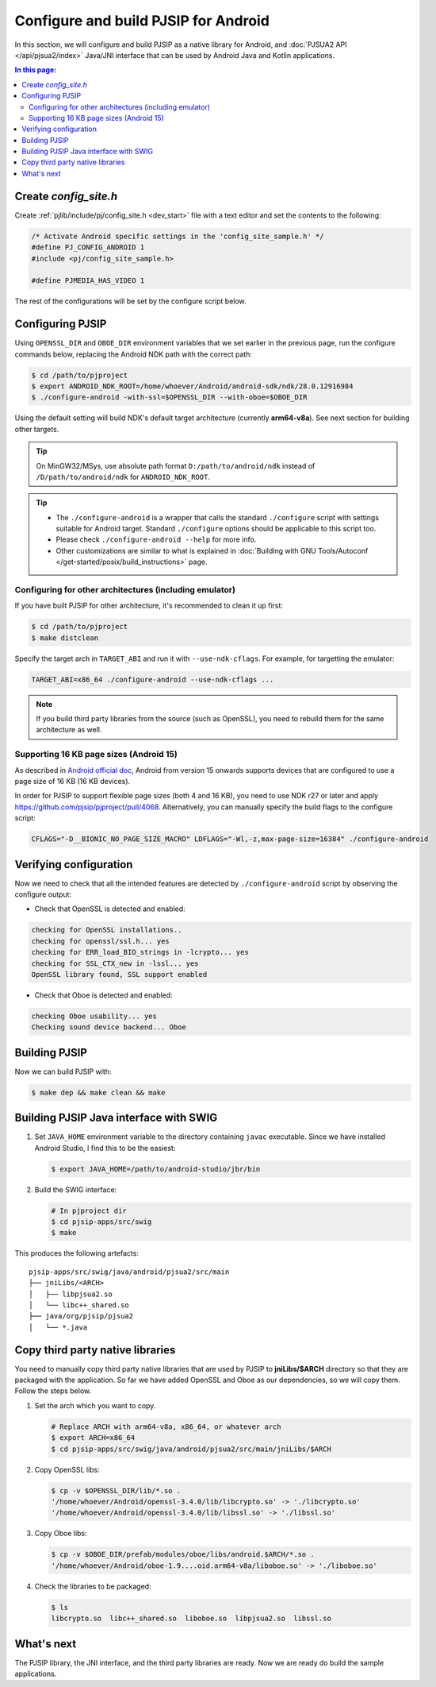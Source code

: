 Configure and build PJSIP for Android
=======================================

In this section, we will configure and build PJSIP as a native library for Android, and
:doc:`PJSUA2 API </api/pjsua2/index>` Java/JNI interface that can be used by Android Java and
Kotlin applications.


.. contents:: In this page:
   :depth: 2
   :local:


Create *config_site.h*
-----------------------------------

Create :ref:`pjlib/include/pj/config_site.h <dev_start>` file with a text editor and set the
contents to the following:

.. code-block:: c

   /* Activate Android specific settings in the 'config_site_sample.h' */
   #define PJ_CONFIG_ANDROID 1
   #include <pj/config_site_sample.h>

   #define PJMEDIA_HAS_VIDEO 1


The rest of the configurations will be set by the configure script below.

  
Configuring PJSIP
---------------------------------
Using ``OPENSSL_DIR`` and ``OBOE_DIR`` environment variables that we set earlier in the previous
page, run the configure commands below, replacing the Android NDK path with the correct path:

.. code-block:: shell

   $ cd /path/to/pjproject
   $ export ANDROID_NDK_ROOT=/home/whoever/Android/android-sdk/ndk/28.0.12916984
   $ ./configure-android -with-ssl=$OPENSSL_DIR --with-oboe=$OBOE_DIR

Using the default setting will build NDK's default target architecture (currently **arm64-v8a**). See next
section for building other targets.

.. tip:: 

   On MinGW32/MSys, use absolute path format ``D:/path/to/android/ndk`` 
   instead of ``/D/path/to/android/ndk`` for ``ANDROID_NDK_ROOT``.

.. tip:: 

   * The ``./configure-android`` is a wrapper that calls the standard ``./configure`` 
     script with settings suitable for Android target. Standard ``./configure`` 
     options should be applicable to this script too.
   * Please check ``./configure-android --help`` for more info.
   * Other customizations are similar to what is explained in 
     :doc:`Building with GNU Tools/Autoconf </get-started/posix/build_instructions>` 
     page.


Configuring for other architectures (including emulator)
^^^^^^^^^^^^^^^^^^^^^^^^^^^^^^^^^^^^^^^^^^^^^^^^^^^^^^^^^

If you have built PJSIP for other architecture, it's recommended to clean it up first:

.. code-block:: shell

   $ cd /path/to/pjproject
   $ make distclean

Specify the target arch in ``TARGET_ABI`` and run it with ``--use-ndk-cflags``. For example,
for targetting the emulator:

.. code-block:: shell

   TARGET_ABI=x86_64 ./configure-android --use-ndk-cflags ...

.. note::

   If you build third party libraries from the source (such as OpenSSL), you need to rebuild them
   for the same architecture as well.



Supporting 16 KB page sizes (Android 15)
^^^^^^^^^^^^^^^^^^^^^^^^^^^^^^^^^^^^^^^^^^^^^^^^
As described in `Android official doc <https://developer.android.com/guide/practices/page-sizes>`__,
Android from version 15 onwards supports devices that are configured to use a page size of 16 KB
(16 KB devices).

In order for PJSIP to support flexible page sizes (both 4 and 16 KB), you need to use NDK r27 or later and apply https://github.com/pjsip/pjproject/pull/4068. Alternatively, you can manually specify the build flags to the configure script:

.. code-block:: shell

    CFLAGS="-D__BIONIC_NO_PAGE_SIZE_MACRO" LDFLAGS="-Wl,-z,max-page-size=16384" ./configure-android


Verifying configuration
---------------------------------
Now we need to check that all the intended features are detected by ``./configure-android`` script
by observing the configure output:

* Check that OpenSSL is detected and enabled:

.. code-block::

   checking for OpenSSL installations..
   checking for openssl/ssl.h... yes
   checking for ERR_load_BIO_strings in -lcrypto... yes
   checking for SSL_CTX_new in -lssl... yes
   OpenSSL library found, SSL support enabled

* Check that Oboe is detected and enabled:

.. code-block::

   checking Oboe usability... yes
   Checking sound device backend... Oboe


Building PJSIP
---------------------------------
Now we can build PJSIP with:

.. code-block:: shell

   $ make dep && make clean && make



Building PJSIP Java interface with SWIG
-----------------------------------------------------

#. Set ``JAVA_HOME`` environment variable to the directory containing ``javac`` executable. Since
   we have installed Android Studio, I find this to be the easiest:

   .. code-block:: shell

      $ export JAVA_HOME=/path/to/android-studio/jbr/bin


#. Build the SWIG interface:

   .. code-block:: shell

      # In pjproject dir
      $ cd pjsip-apps/src/swig
      $ make


This produces the following artefacts:

::

    pjsip-apps/src/swig/java/android/pjsua2/src/main
    ├── jniLibs/<ARCH>
    │   ├── libpjsua2.so
    │   └── libc++_shared.so
    ├── java/org/pjsip/pjsua2
    │   └── *.java


.. _android_copy_3rd_party_libs:

Copy third party native libraries
-----------------------------------------------------
You need to manually copy third party native libraries that are used by PJSIP to **jniLibs/$ARCH** 
directory so that they are packaged with the application. So far we have added OpenSSL and Oboe
as our dependencies, so we will copy them. Follow the steps below.

1. Set the arch which you want to copy.

   .. code-block:: shell

      # Replace ARCH with arm64-v8a, x86_64, or whatever arch
      $ export ARCH=x86_64
      $ cd pjsip-apps/src/swig/java/android/pjsua2/src/main/jniLibs/$ARCH

2. Copy OpenSSL libs:

   .. code-block:: shell

      $ cp -v $OPENSSL_DIR/lib/*.so .
      '/home/whoever/Android/openssl-3.4.0/lib/libcrypto.so' -> './libcrypto.so'
      '/home/whoever/Android/openssl-3.4.0/lib/libssl.so' -> './libssl.so'

3. Copy Oboe libs:

   .. code-block:: shell

      $ cp -v $OBOE_DIR/prefab/modules/oboe/libs/android.$ARCH/*.so .
      '/home/whoever/Android/oboe-1.9....oid.arm64-v8a/liboboe.so' -> './liboboe.so'

4. Check the libraries to be packaged:

   .. code-block:: shell

      $ ls
      libcrypto.so  libc++_shared.so  liboboe.so  libpjsua2.so  libssl.so


What's next
---------------------------
The PJSIP library, the JNI interface, and the third party libraries are ready. Now we are ready do build
the sample applications.
